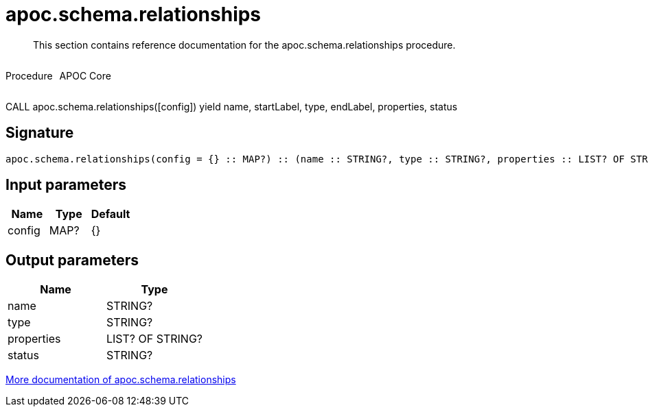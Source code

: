 ////
This file is generated by DocsTest, so don't change it!
////

= apoc.schema.relationships
:description: This section contains reference documentation for the apoc.schema.relationships procedure.

[abstract]
--
{description}
--

++++
<div style='display:flex'>
<div class='paragraph type procedure'><p>Procedure</p></div>
<div class='paragraph release core' style='margin-left:10px;'><p>APOC Core</p></div>
</div>
++++

CALL apoc.schema.relationships([config]) yield name, startLabel, type, endLabel, properties, status

== Signature

[source]
----
apoc.schema.relationships(config = {} :: MAP?) :: (name :: STRING?, type :: STRING?, properties :: LIST? OF STRING?, status :: STRING?)
----

== Input parameters
[.procedures, opts=header]
|===
| Name | Type | Default 
|config|MAP?|{}
|===

== Output parameters
[.procedures, opts=header]
|===
| Name | Type 
|name|STRING?
|type|STRING?
|properties|LIST? OF STRING?
|status|STRING?
|===

xref::indexes/schema-index-operations.adoc[More documentation of apoc.schema.relationships,role=more information]

